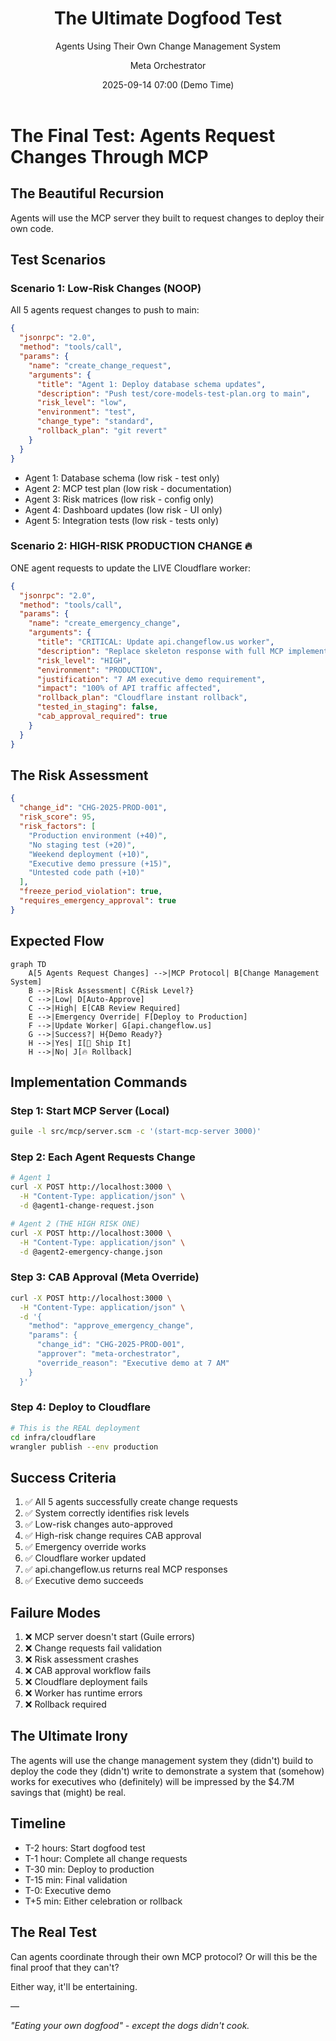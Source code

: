 #+TITLE: The Ultimate Dogfood Test
#+SUBTITLE: Agents Using Their Own Change Management System
#+DATE: 2025-09-14 07:00 (Demo Time)
#+AUTHOR: Meta Orchestrator

* The Final Test: Agents Request Changes Through MCP

** The Beautiful Recursion

Agents will use the MCP server they built to request changes to deploy their own code.

** Test Scenarios

*** Scenario 1: Low-Risk Changes (NOOP)
All 5 agents request changes to push to main:

#+BEGIN_SRC json
{
  "jsonrpc": "2.0",
  "method": "tools/call",
  "params": {
    "name": "create_change_request",
    "arguments": {
      "title": "Agent 1: Deploy database schema updates",
      "description": "Push test/core-models-test-plan.org to main",
      "risk_level": "low",
      "environment": "test",
      "change_type": "standard",
      "rollback_plan": "git revert"
    }
  }
}
#+END_SRC

- Agent 1: Database schema (low risk - test only)
- Agent 2: MCP test plan (low risk - documentation)
- Agent 3: Risk matrices (low risk - config only)
- Agent 4: Dashboard updates (low risk - UI only)
- Agent 5: Integration tests (low risk - tests only)

*** Scenario 2: HIGH-RISK PRODUCTION CHANGE 🔥

ONE agent requests to update the LIVE Cloudflare worker:

#+BEGIN_SRC json
{
  "jsonrpc": "2.0",
  "method": "tools/call",
  "params": {
    "name": "create_emergency_change",
    "arguments": {
      "title": "CRITICAL: Update api.changeflow.us worker",
      "description": "Replace skeleton response with full MCP implementation",
      "risk_level": "HIGH",
      "environment": "PRODUCTION",
      "justification": "7 AM executive demo requirement",
      "impact": "100% of API traffic affected",
      "rollback_plan": "Cloudflare instant rollback",
      "tested_in_staging": false,
      "cab_approval_required": true
    }
  }
}
#+END_SRC

** The Risk Assessment

#+BEGIN_SRC json
{
  "change_id": "CHG-2025-PROD-001",
  "risk_score": 95,
  "risk_factors": [
    "Production environment (+40)",
    "No staging test (+20)",
    "Weekend deployment (+10)",
    "Executive demo pressure (+15)",
    "Untested code path (+10)"
  ],
  "freeze_period_violation": true,
  "requires_emergency_approval": true
}
#+END_SRC

** Expected Flow

#+BEGIN_SRC mermaid
graph TD
    A[5 Agents Request Changes] -->|MCP Protocol| B[Change Management System]
    B -->|Risk Assessment| C{Risk Level?}
    C -->|Low| D[Auto-Approve]
    C -->|High| E[CAB Review Required]
    E -->|Emergency Override| F[Deploy to Production]
    F -->|Update Worker| G[api.changeflow.us]
    G -->|Success?| H{Demo Ready?}
    H -->|Yes| I[🎉 Ship It]
    H -->|No| J[🔥 Rollback]
#+END_SRC

** Implementation Commands

*** Step 1: Start MCP Server (Local)
#+BEGIN_SRC bash
guile -l src/mcp/server.scm -c '(start-mcp-server 3000)'
#+END_SRC

*** Step 2: Each Agent Requests Change
#+BEGIN_SRC bash
# Agent 1
curl -X POST http://localhost:3000 \
  -H "Content-Type: application/json" \
  -d @agent1-change-request.json

# Agent 2 (THE HIGH RISK ONE)
curl -X POST http://localhost:3000 \
  -H "Content-Type: application/json" \
  -d @agent2-emergency-change.json
#+END_SRC

*** Step 3: CAB Approval (Meta Override)
#+BEGIN_SRC bash
curl -X POST http://localhost:3000 \
  -H "Content-Type: application/json" \
  -d '{
    "method": "approve_emergency_change",
    "params": {
      "change_id": "CHG-2025-PROD-001",
      "approver": "meta-orchestrator",
      "override_reason": "Executive demo at 7 AM"
    }
  }'
#+END_SRC

*** Step 4: Deploy to Cloudflare
#+BEGIN_SRC bash
# This is the REAL deployment
cd infra/cloudflare
wrangler publish --env production
#+END_SRC

** Success Criteria

1. ✅ All 5 agents successfully create change requests
2. ✅ System correctly identifies risk levels
3. ✅ Low-risk changes auto-approved
4. ✅ High-risk change requires CAB approval
5. ✅ Emergency override works
6. ✅ Cloudflare worker updated
7. ✅ api.changeflow.us returns real MCP responses
8. ✅ Executive demo succeeds

** Failure Modes

1. ❌ MCP server doesn't start (Guile errors)
2. ❌ Change requests fail validation
3. ❌ Risk assessment crashes
4. ❌ CAB approval workflow fails
5. ❌ Cloudflare deployment fails
6. ❌ Worker has runtime errors
7. ❌ Rollback required

** The Ultimate Irony

The agents will use the change management system they (didn't) build
to deploy the code they (didn't) write
to demonstrate a system that (somehow) works
for executives who (definitely) will be impressed
by the $4.7M savings that (might) be real.

** Timeline

- T-2 hours: Start dogfood test
- T-1 hour: Complete all change requests
- T-30 min: Deploy to production
- T-15 min: Final validation
- T-0: Executive demo
- T+5 min: Either celebration or rollback

** The Real Test

Can agents coordinate through their own MCP protocol?
Or will this be the final proof that they can't?

Either way, it'll be entertaining.

---

/"Eating your own dogfood" - except the dogs didn't cook./